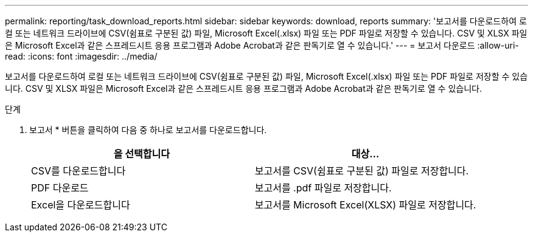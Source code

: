 ---
permalink: reporting/task_download_reports.html 
sidebar: sidebar 
keywords: download, reports 
summary: '보고서를 다운로드하여 로컬 또는 네트워크 드라이브에 CSV(쉼표로 구분된 값) 파일, Microsoft Excel(.xlsx) 파일 또는 PDF 파일로 저장할 수 있습니다. CSV 및 XLSX 파일은 Microsoft Excel과 같은 스프레드시트 응용 프로그램과 Adobe Acrobat과 같은 판독기로 열 수 있습니다.' 
---
= 보고서 다운로드
:allow-uri-read: 
:icons: font
:imagesdir: ../media/


[role="lead"]
보고서를 다운로드하여 로컬 또는 네트워크 드라이브에 CSV(쉼표로 구분된 값) 파일, Microsoft Excel(.xlsx) 파일 또는 PDF 파일로 저장할 수 있습니다. CSV 및 XLSX 파일은 Microsoft Excel과 같은 스프레드시트 응용 프로그램과 Adobe Acrobat과 같은 판독기로 열 수 있습니다.

.단계
. 보고서 * 버튼을 클릭하여 다음 중 하나로 보고서를 다운로드합니다.
+
[cols="2*"]
|===
| 을 선택합니다 | 대상... 


 a| 
CSV를 다운로드합니다
 a| 
보고서를 CSV(쉼표로 구분된 값) 파일로 저장합니다.



 a| 
PDF 다운로드
 a| 
보고서를 .pdf 파일로 저장합니다.



 a| 
Excel을 다운로드합니다
 a| 
보고서를 Microsoft Excel(XLSX) 파일로 저장합니다.

|===


